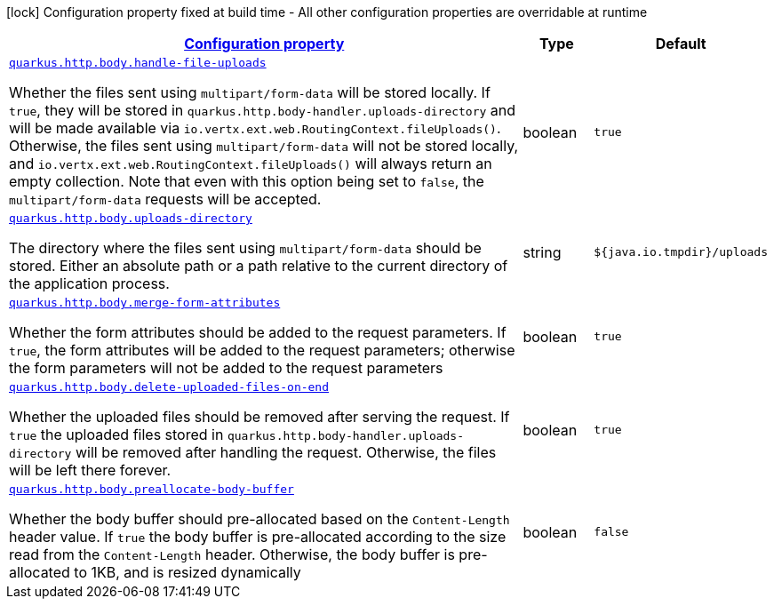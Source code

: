 [.configuration-legend]
icon:lock[title=Fixed at build time] Configuration property fixed at build time - All other configuration properties are overridable at runtime
[.configuration-reference, cols="80,.^10,.^10"]
|===

h|[[quarkus-vertx-http-config-group-body-config_configuration]]link:#quarkus-vertx-http-config-group-body-config_configuration[Configuration property]

h|Type
h|Default

a| [[quarkus-vertx-http-config-group-body-config_quarkus.http.body.handle-file-uploads]]`link:#quarkus-vertx-http-config-group-body-config_quarkus.http.body.handle-file-uploads[quarkus.http.body.handle-file-uploads]`

[.description]
--
Whether the files sent using `multipart/form-data` will be stored locally. 
 If `true`, they will be stored in `quarkus.http.body-handler.uploads-directory` and will be made available via `io.vertx.ext.web.RoutingContext.fileUploads()`. Otherwise, the files sent using `multipart/form-data` will not be stored locally, and `io.vertx.ext.web.RoutingContext.fileUploads()` will always return an empty collection. Note that even with this option being set to `false`, the `multipart/form-data` requests will be accepted.
--|boolean 
|`true`


a| [[quarkus-vertx-http-config-group-body-config_quarkus.http.body.uploads-directory]]`link:#quarkus-vertx-http-config-group-body-config_quarkus.http.body.uploads-directory[quarkus.http.body.uploads-directory]`

[.description]
--
The directory where the files sent using `multipart/form-data` should be stored. 
 Either an absolute path or a path relative to the current directory of the application process.
--|string 
|`${java.io.tmpdir}/uploads`


a| [[quarkus-vertx-http-config-group-body-config_quarkus.http.body.merge-form-attributes]]`link:#quarkus-vertx-http-config-group-body-config_quarkus.http.body.merge-form-attributes[quarkus.http.body.merge-form-attributes]`

[.description]
--
Whether the form attributes should be added to the request parameters. 
 If `true`, the form attributes will be added to the request parameters; otherwise the form parameters will not be added to the request parameters
--|boolean 
|`true`


a| [[quarkus-vertx-http-config-group-body-config_quarkus.http.body.delete-uploaded-files-on-end]]`link:#quarkus-vertx-http-config-group-body-config_quarkus.http.body.delete-uploaded-files-on-end[quarkus.http.body.delete-uploaded-files-on-end]`

[.description]
--
Whether the uploaded files should be removed after serving the request. 
 If `true` the uploaded files stored in `quarkus.http.body-handler.uploads-directory` will be removed after handling the request. Otherwise, the files will be left there forever.
--|boolean 
|`true`


a| [[quarkus-vertx-http-config-group-body-config_quarkus.http.body.preallocate-body-buffer]]`link:#quarkus-vertx-http-config-group-body-config_quarkus.http.body.preallocate-body-buffer[quarkus.http.body.preallocate-body-buffer]`

[.description]
--
Whether the body buffer should pre-allocated based on the `Content-Length` header value. 
 If `true` the body buffer is pre-allocated according to the size read from the `Content-Length` header. Otherwise, the body buffer is pre-allocated to 1KB, and is resized dynamically
--|boolean 
|`false`

|===